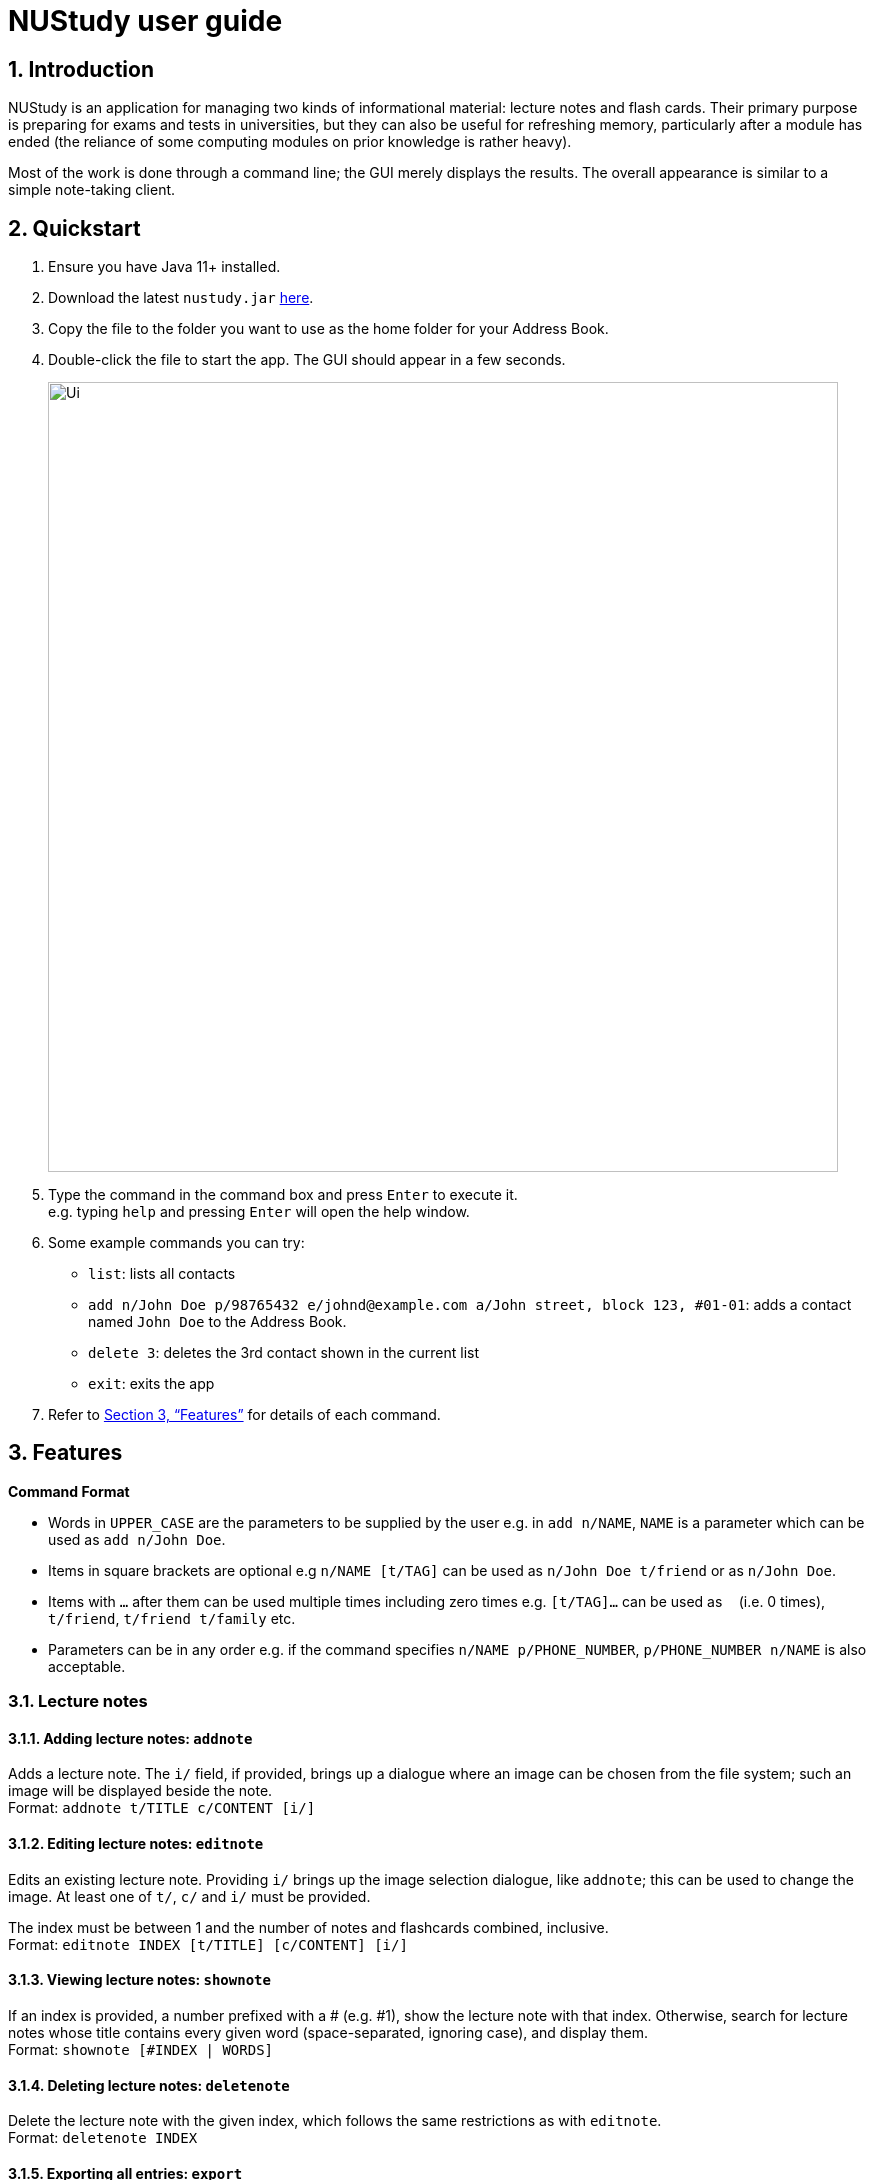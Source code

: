= NUStudy user guide
:site-section: UserGuide
:toc:
:toc-title:
:toc-placement: preamble
:sectnums:
:imagesDir: images
:stylesDir: stylesheets
:xrefstyle: full
:experimental:
ifdef::env-github[]
:tip-caption: :bulb:
:note-caption: :information_source:
endif::[]
:repoURL: https://github.com/AY1920S1-CS2103T-F11-4/main

== Introduction

NUStudy is an application for managing two kinds of informational material:
lecture notes and flash cards. Their primary purpose is preparing for exams
and tests in universities, but they can also be useful for refreshing memory,
particularly after a module has ended (the reliance of some computing modules
on prior knowledge is rather heavy).

Most of the work is done through a command line; the GUI merely displays
the results. The overall appearance is similar to a simple note-taking client.

== Quickstart

.  Ensure you have Java 11+ installed.
.  Download the latest `nustudy.jar` link:{repoURL}/releases[here].
.  Copy the file to the folder you want to use as the home folder for your Address Book.
.  Double-click the file to start the app. The GUI should appear in a few seconds.
+
image::Ui.png[width="790"]
+
.  Type the command in the command box and press kbd:[Enter] to execute it. +
e.g. typing `help` and pressing kbd:[Enter] will open the help window.
.  Some example commands you can try:

* `list`: lists all contacts
* `add n/John Doe p/98765432 e/johnd@example.com a/John street, block 123, #01-01`: adds a contact named `John Doe` to the Address Book.
* `delete 3`: deletes the 3rd contact shown in the current list
* `exit`: exits the app

.  Refer to <<Features>> for details of each command.

[[Features]]
== Features

====
*Command Format*

* Words in `UPPER_CASE` are the parameters to be supplied by the user e.g. in `add n/NAME`, `NAME` is a parameter which can be used as `add n/John Doe`.
* Items in square brackets are optional e.g `n/NAME [t/TAG]` can be used as `n/John Doe t/friend` or as `n/John Doe`.
* Items with `…`​ after them can be used multiple times including zero times e.g. `[t/TAG]...` can be used as `{nbsp}` (i.e. 0 times), `t/friend`, `t/friend t/family` etc.
* Parameters can be in any order e.g. if the command specifies `n/NAME p/PHONE_NUMBER`, `p/PHONE_NUMBER n/NAME` is also acceptable.
====

=== Lecture notes

==== Adding lecture notes: `addnote`
Adds a lecture note. The `i/` field, if provided, brings up a dialogue where an image can be chosen from
the file system; such an image will be displayed beside the note. +
Format: `addnote t/TITLE c/CONTENT [i/]`

==== Editing lecture notes: `editnote`
Edits an existing lecture note. Providing `i/` brings up the image selection dialogue, like `addnote`;
this can be used to change the image. At least one of `t/`, `c/` and `i/` must be provided.

The index must be between 1 and the number of notes and flashcards combined, inclusive. +
Format: `editnote INDEX [t/TITLE] [c/CONTENT] [i/]`

==== Viewing lecture notes: `shownote`
If an index is provided, a number prefixed with a # (e.g. #1), show the lecture note with that index.
Otherwise, search for lecture notes whose title contains every given word (space-separated, ignoring case),
and display them. +
Format: `shownote [#INDEX | WORDS]`

==== Deleting lecture notes: `deletenote`
Delete the lecture note with the given index, which follows the same restrictions as with `editnote`. +
Format: `deletenote INDEX`

==== Exporting all entries: `export`
Export all items in NUStudy, both flash cards and lecture notes, into a file with the given name. +
Format: `export FILENAME`

==== Importing all entries: `import`
Import all items in the given file into NUStudy. This overwrites any items already in the app. +
Format: `import FILENAME`

=== Questions

NUStudy can also store different sets of questions and answers;
at your command, the system will prompt you to answer those questions.

==== Adding Questions : `add`

Adds a question and its answer. +
Format: `add q/QUESTION a/ANSWER s/SUBJECT d/DIFFICULTY`

==== Listing all questions: `list`

Shows a list of questions. +
Format: `list`

==== Listing all questions with answers: `list -all`

Shows a list of questions and their corresponding answers. +
Format: `list -all`

==== Editing a question: `edit`

Edits the fields of an existing question. +
Format: `edit INDEX [q/QUESTION] [a/ANSWER] [d/DIFFICULTY] [s/SUBJECT]`

****
* Edits the question at the specified `INDEX`. The index refers to the index number shown in the displayed question list. The index *must be a positive integer* 1, 2, 3, ...
* At least one of the optional fields must be provided.
* Existing values will be updated to the input values.
* When editing tags, the existing tags of the question will be removed i.e adding of tags is not cumulative.
****

==== Locating questions by keyword: `find`

Finds questions containing the keyword. +
Format: `find KEYWORD [MORE KEYWORDS]`

==== Deleting a question: `delete`

Deletes the specific question at the specified INDEX and its answer from the list. +
Format: `delete INDEX`

****
* Deletes the question at the specified `INDEX`.
* The index refers to the index number shown in the displayed question list.
* The index *must be a positive integer* 1, 2, 3, ...
****

==== Find difficulty: `difficulty`

Views the list of all questions with a specific difficulty. +
Format: `difficulty d/DIFFICULTY`

==== Find difficulty within a subject: `difficulty -s`

Views the list of questions of a specified subject with a specific difficulty. +
Format: `difficulty -s s/SUBJECT d/DIFFICULTY`

=== Test mode

There is a built-in Test mode in NUStudy for you to take a revision test based on questions and answers input by you.

==== Enter test mode : `test`

Enters test mode for you to answer questions. +
Format: `test [n/NUMBER_OF_QUESTIONS] [d/DIFFICULTY] [s/SUBJECT]`

==== Change the difficulty: : `change -dif`

Changes the level of difficulty of questions. +
Format: `change -dif d/DIFFICULTY`

==== Set mixed difficulty : `mix -dif`

Set the exam with mixed levels of difficulty, minimum of two levels. +
Format: +
`mix -dif [d/DIFFICULTY1] [n/NUMBER1] [d/DIFFICULTY2] [n/NUMBER2] [d/DIFFICULTY3] [n/NUMBER3]...` +
`mix -dif all n/NUMBER`

==== Change the subject : `change -s`

Changes the subject of questions. +
Format: `change -s SUBJECT [MORE_SUBJECTS]`

====  Skip a question : `skip`

Skips current question and goto the next one. +
Format: `skip`

==== Show an answer : `show`

Shows an answer for this question. +
Format: `show`

==== Mark a question: `mark`

Marks the current question to a special list. +
Format: `mark`

==== Exit test mode : `quit`

Exits from the test mode. +
Format: `quit`

=== Get statistics

==== Get statistics for subjects : `stats`

Gets statistics of how well you answered the questions for a subject.
A pie chart of the number of questions that have been answered correctly and incorrectly will be returned.
You can even get the combined statistics of more than one subject. +
Format: `stats s/SUBJECT [s/SUBJECT1] [s/SUBJECT2]...`

==== Get questions with correct answers: correct
Gets all questions that have been answered correctly for a particular subject.
You can also choose to see past answers to the questions by adding the `-a`. +
Format: `correct s/SUBJECT [-a]`

==== Get questions with incorrect answers: incorrect
Gets all questions that have been answered incorrectly for a particular subject.
You can also choose to see past answers to the questions by adding the `-a`. +
Format: `incorrect s/SUBJECT [-a]`

==== Get statistics for individual questions: stats
Gets statistics of how well you answered a particular question,
the number of times the question has been attempted and the past answers to the question. +
Format: `stats INDEX`

==== Statistics for difficulty level: stats -dif
Gets statistics of the number of questions within a subject attempted at the specified difficulty level. +
Format: `stats -dif d/DIFFICULTY s/SUBJECT`

==== Statistics for difficulty level accuracy: accur -dif
Gets statistics of the questions answered correctly and incorrectly within a subject of a specific difficulty level. +
Format: `accur -dif d/DIFFICULTY s/SUBJECT`

==== Get overview of lecture notes: overview -ln
Gets an overview of the types of notes that have been added into the app.
A stacked bar graph, sorted by subjects will be returned. +
Format: `overview -ln`

==== Get overview of questions attempted: overview -q
Gets an overview of the types of questions that have been attempted overall.
A stacked bar graph, sorted by subjects will be returned.
//You can choose to add in a time period, `dt/`, to see which questions have been attempted then. +
Format: `overview -q [dt/START_DATE] [dt/END_DATE]`

=== Revision tasks

==== View revision tasks: `rv list`
Displays the revision task list +
Format: `rv list [n/NOTE_SET] [dt/DATE]`

==== Add revision task: `rv add`
Adds an item (to-do) to the current revision task list +
Format: +
`rv add ns/NOTE_SET dt/START_DATE dt/START_TIME` +
`rv add qs/QUESTION_SET dt/START_DATE dt/START_TIME`

==== Remove revision task: `rv delete`
Removes the specified revision task from current list +
Format: `rv delete INDEX`

==== Clear current revision plan: `rv clear`
Deletes all revision tasks
Format: `rv clear`

==== Edit revision task: `rv edit`
Edits the specified revision task
Format: `rv edit INDEX`

==== Label the revision task as important: `rv impt`
Format: `rv impt INDEX`

==== Mark the revision task as done: `rv done`
Format: `rv done INDEX`

==== View incomplete revision task: `rv ndone`
Displays the list of revision tasks that are yet to be completed
Format: `rv ndone`

==== View overdue revision tasks: `rv overdue`
Format: `rv overdue`

==== Enable push notification: `notify -e`
Format: `notify -e [-A] [INDEX]`

==== Disable push notification: `notify -d`
Format: `notify -d [-A] [INDEX]`

=== Auto-complete feature `[coming in v2.0]`
Returns suggestions when you are typing commands.

== FAQ

*Q*: How do I transfer my data to another Computer? +
*A*: Install the app in the other computer and overwrite the empty data file it creates with the file that contains the data of your previous Address Book folder.
